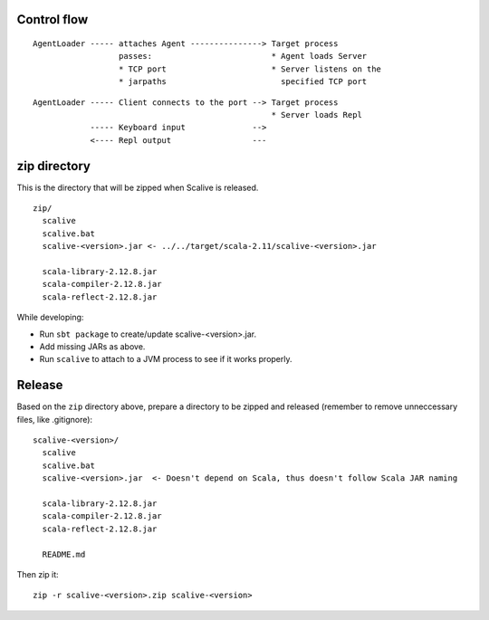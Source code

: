 Control flow
------------

::

  AgentLoader ----- attaches Agent ---------------> Target process
                    passes:                         * Agent loads Server
                    * TCP port                      * Server listens on the
                    * jarpaths                        specified TCP port

::

  AgentLoader ----- Client connects to the port --> Target process
                                                    * Server loads Repl
              ----- Keyboard input              -->
              <---- Repl output                 ---

zip directory
-------------

This is the directory that will be zipped when Scalive is released.

::

  zip/
    scalive
    scalive.bat
    scalive-<version>.jar <- ../../target/scala-2.11/scalive-<version>.jar

    scala-library-2.12.8.jar
    scala-compiler-2.12.8.jar
    scala-reflect-2.12.8.jar

While developing:

* Run ``sbt package`` to create/update scalive-<version>.jar.
* Add missing JARs as above.
* Run ``scalive`` to attach to a JVM process to see if it works properly.

Release
-------

Based on the ``zip`` directory above, prepare a directory to be zipped and
released (remember to remove unneccessary files, like .gitignore):

::

  scalive-<version>/
    scalive
    scalive.bat
    scalive-<version>.jar  <- Doesn't depend on Scala, thus doesn't follow Scala JAR naming

    scala-library-2.12.8.jar
    scala-compiler-2.12.8.jar
    scala-reflect-2.12.8.jar

    README.md

Then zip it:

::

  zip -r scalive-<version>.zip scalive-<version>
